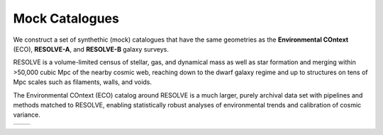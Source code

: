 .. ECO_Resolve_Catalogues

.. _Mock_Catalogues:
===================
Mock Catalogues
===================

We construct a set of synthethic (mock) catalogues that have the same 
geometries as the **Environmental COntext** (ECO), **RESOLVE-A**, and 
**RESOLVE-B** galaxy surveys.

RESOLVE is a volume-limited census of stellar, gas, and dynamical mass as 
well as star formation and merging within >50,000 cubic Mpc of the nearby 
cosmic web, reaching down to the dwarf galaxy regime and up to structures 
on tens of Mpc scales such as filaments, walls, and voids.

The Environmental COntext (ECO) catalog around RESOLVE is a much larger, purely archival data set with pipelines and methods matched to RESOLVE, enabling statistically robust analyses of environmental trends and calibration of cosmic variance.

.. image:: ../images/full-size-survey.png
    :scale: 50 %
    :alt: Full size survey of RESOLVE
    :align: left

+--------------------------------------------+--------------------------------------------+
| .. figure: ../images/full-size-survey.png  | .. figure: ../images/full-size-survey.png  |
|   :alt: Full size survey of RESOLVE        |   :alt: Full size survey of RESOLVE        |
|   :scale: 25%                              |   :scale: 25%                              |
|                                            |                                            |
|   Full-size survey of RESOLVE              |                                            |
|                                            |                                            |
+--------------------------------------------+--------------------------------------------+
